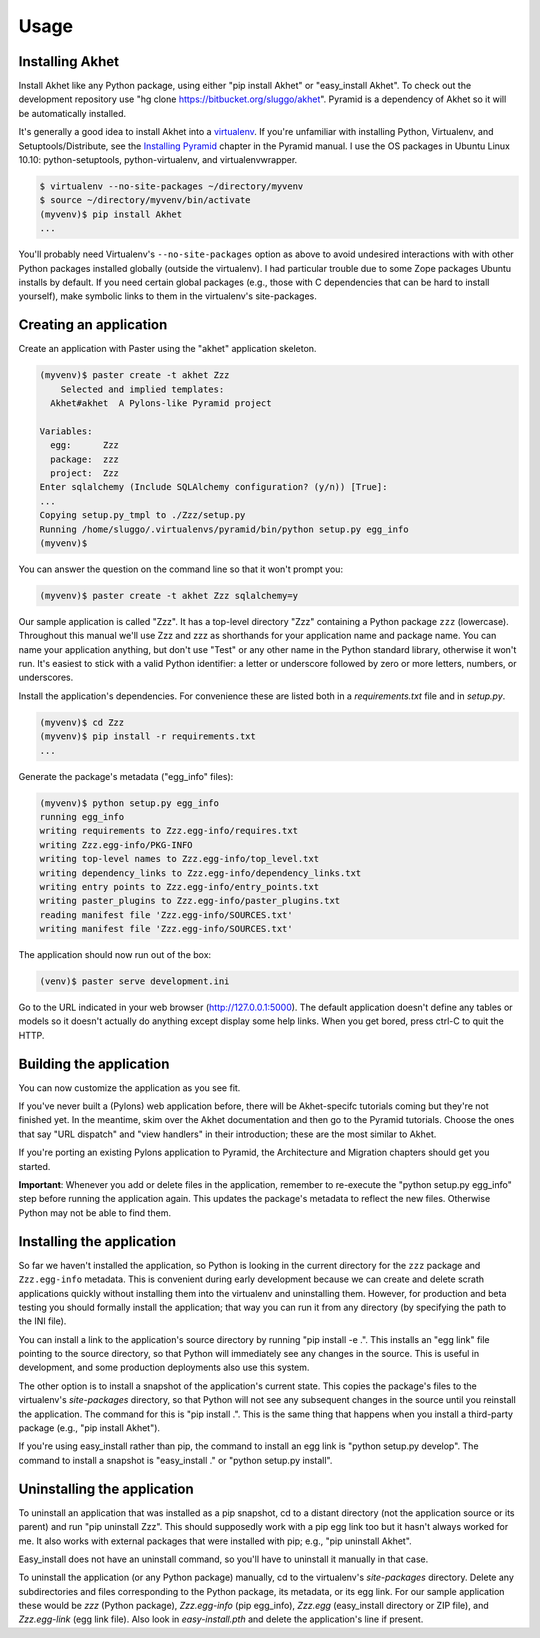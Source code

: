 Usage
%%%%%

Installing Akhet
================

Install Akhet like any Python package, using either "pip install Akhet" or
"easy_install Akhet". To check out the development repository use "hg clone
https://bitbucket.org/sluggo/akhet". Pyramid is a dependency of Akhet so it
will be automatically installed.

It's generally a good idea to install Akhet into a virtualenv_. If you're
unfamiliar with installing Python, Virtualenv, and Setuptools/Distribute, see
the `Installing Pyramid`_ chapter in the Pyramid manual. I use the OS packages
in Ubuntu Linux 10.10: python-setuptools, python-virtualenv, and
virtualenvwrapper.

.. code-block:: sh

    $ virtualenv --no-site-packages ~/directory/myvenv
    $ source ~/directory/myvenv/bin/activate
    (myvenv)$ pip install Akhet
    ...

You'll probably need Virtualenv's ``--no-site-packages`` option as above to
avoid undesired interactions with with other Python packages installed globally
(outside the virtualenv). I had particular trouble due to some Zope packages
Ubuntu installs by default. If you need certain global packages (e.g., those
with C dependencies that can be hard to install yourself), make symbolic links
to them in the virtualenv's site-packages.


Creating an application
=======================

Create an application with Paster using the "akhet" application skeleton.

.. code-block:: sh

    (myvenv)$ paster create -t akhet Zzz
        Selected and implied templates:
      Akhet#akhet  A Pylons-like Pyramid project

    Variables:
      egg:      Zzz
      package:  zzz
      project:  Zzz
    Enter sqlalchemy (Include SQLAlchemy configuration? (y/n)) [True]:
    ...
    Copying setup.py_tmpl to ./Zzz/setup.py
    Running /home/sluggo/.virtualenvs/pyramid/bin/python setup.py egg_info
    (myvenv)$ 

You can answer the question on the command line so that it won't prompt you:

.. code-block:: sh

    (myvenv)$ paster create -t akhet Zzz sqlalchemy=y

Our sample application is called "Zzz". It has a top-level directory "Zzz"
containing a Python package ``zzz`` (lowercase). Throughout this manual we'll
use Zzz and zzz as shorthands for your application name and package name. You
can name your application anything, but don't use "Test" or any other name in
the Python standard library, otherwise it won't run. It's easiest to stick with
a valid Python identifier: a letter or underscore followed by zero or more
letters, numbers, or underscores.

Install the application's dependencies. For convenience these are listed both
in a *requirements.txt* file and in *setup.py*.

.. code-block:: sh

    (myvenv)$ cd Zzz
    (myvenv)$ pip install -r requirements.txt
    ...

Generate the package's metadata ("egg_info" files):

.. code-block:: sh

    (myvenv)$ python setup.py egg_info
    running egg_info
    writing requirements to Zzz.egg-info/requires.txt
    writing Zzz.egg-info/PKG-INFO
    writing top-level names to Zzz.egg-info/top_level.txt
    writing dependency_links to Zzz.egg-info/dependency_links.txt
    writing entry points to Zzz.egg-info/entry_points.txt
    writing paster_plugins to Zzz.egg-info/paster_plugins.txt
    reading manifest file 'Zzz.egg-info/SOURCES.txt'
    writing manifest file 'Zzz.egg-info/SOURCES.txt'

The application should now run out of the box:

.. code-block:: sh

    (venv)$ paster serve development.ini

Go to the URL indicated in your web browser (http://127.0.0.1:5000).
The default application doesn't define any tables or models so it doesn't
actually do anything except display some help links. When you get bored, press
ctrl-C to quit the HTTP.

Building the application
========================

You can now customize the application as you see fit.

If you've never built a (Pylons) web application before, there will be
Akhet-specifc tutorials coming but they're not finished yet. In the meantime,
skim over the Akhet documentation and then go to the Pyramid tutorials. Choose
the ones that say "URL dispatch" and "view handlers" in their introduction;
these are the most similar to Akhet. 

If you're porting an existing Pylons application to Pyramid, the Architecture
and Migration chapters should get you started.

**Important**: Whenever you add or delete files in the application, remember to
re-execute the "python setup.py egg_info" step before running the application
again. This updates the package's metadata to reflect the new files. Otherwise
Python may not be able to find them.

Installing the application
==========================

So far we haven't installed the application, so Python is looking in the
current directory for the ``zzz`` package and ``Zzz.egg-info`` metadata. This
is convenient during early development because we can create and delete scrath
applications quickly without installing them into the virtualenv and
uninstalling them. However, for production and beta testing you should formally
install the application; that way you can run it from any directory (by
specifying the path to the INI file). 

You can install a link to the application's source directory by running "pip
install -e .". This installs an "egg link" file pointing to the source
directory, so that Python will immediately see any changes in the source. This
is useful in development, and some production deployments also use this system.

The other option is to install a snapshot of the application's current state.
This copies the package's files to the virtualenv's *site-packages* directory,
so that Python will not see any subsequent changes in the source until you
reinstall the application. The command for this is "pip install .". This is the
same thing that happens when you install a third-party package (e.g., "pip
install Akhet").

If you're using easy_install rather than pip, the command to install an egg
link is "python setup.py develop". The command to install a snapshot is
"easy_install ." or "python setup.py install".

Uninstalling the application
============================

To uninstall an application that was installed as a pip snapshot, cd to a
distant directory (not the application source or its parent) and run "pip
uninstall Zzz". This should supposedly work with a pip egg link too but it
hasn't always worked for me. It also works with external packages that were
installed with pip; e.g., "pip uninstall Akhet".

Easy_install does not have an uninstall command, so you'll have to uninstall it
manually in that case.

To uninstall the application (or any Python package) manually, cd to the
virtualenv's *site-packages* directory. Delete any subdirectories and files
corresponding to the Python package, its metadata, or its egg link. For our
sample application these would be *zzz* (Python package), *Zzz.egg-info*
(pip egg_info), *Zzz.egg* (easy_install directory or ZIP file), and
*Zzz.egg-link* (egg link file). Also look in *easy-install.pth* and delete
the application's line if present.


.. _Pyramid documentation: http://docs.pylonsproject.org/
.. _Pyramid tutorials: http://docs.pylonsproject.org/projects/pyramid_tutorials/dev/
.. _virtualenv: http://pypi.python.org/pypi/virtualenv
.. _Installing Pyramid: http://docs.pylonsproject.org/projects/pyramid/1.0/narr/install.html

